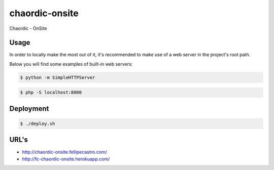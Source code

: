 chaordic-onsite
===============

Chaordic - OnSite

Usage
-----

In order to locally make the most out of it, it's recommended to make use of a web server in the project's root path.

Below you will find some examples of built-in web servers:

.. code-block:: bash

    $ python -m SimpleHTTPServer

.. code-block:: bash

    $ php -S localhost:8000

Deployment
----------

.. code-block:: bash

    $ ./deploy.sh

URL's
-----

- `<http://chaordic-onsite.fellipecastro.com/>`_
- `<http://fc-chaordic-onsite.herokuapp.com/>`_
